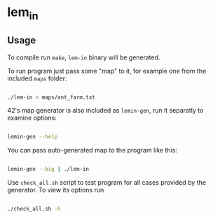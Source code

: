 * lem_in

** Usage

To compile run =make=, =lem-in= binary will be generated.

To run program just pass some "map" to it, for example one from the included =maps= folder:

#+BEGIN_SRC bash

./lem-in < maps/ant_farm.txt

#+END_SRC

42's map generator is also included as =lemin-gen=, run it separatly to examine options:

#+BEGIN_SRC bash

lemin-gen --help

#+END_SRC

You can pass auto-generated map to the program like this:

#+BEGIN_SRC bash

lemin-gen --big | ./lem-in

#+END_SRC

Use =check_all.sh= script to test program for all cases provided by the generator. To view its options run

#+BEGIN_SRC bash

./check_all.sh -h

#+END_SRC
